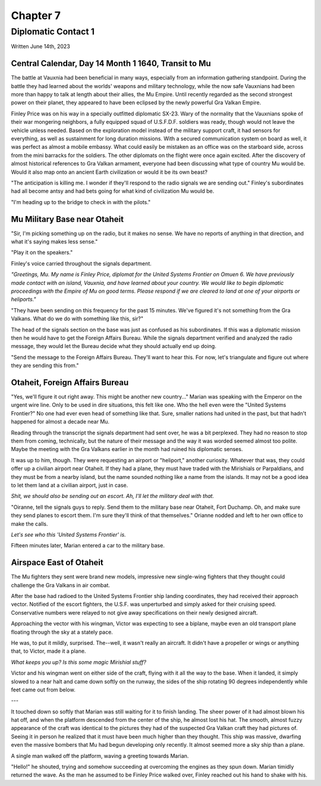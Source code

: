 Chapter 7
=========
Diplomatic Contact 1
~~~~~~~~~~~~~~~~~~~~

Written June 14th, 2023

.. 2023.07.14

Central Calendar, Day 14 Month 1 1640, Transit to Mu
----------------------------------------------------

The battle at Vauxnia had been beneficial in many ways, especially from an information gathering standpoint. During the battle they had learned about the worlds' weapons and military technology, while the now safe Vauxnians had been more than happy to talk at length about their allies, the Mu Empire. Until recently regarded as the second strongest power on their planet, they appeared to have been eclipsed by the newly powerful Gra Valkan Empire.

Finley Price was on his way in a specially outfitted diplomatic SX-23. Wary of the normality that the Vauxnians spoke of their war mongering neighbors, a fully equipped squad of U.S.F.D.F. soldiers was ready, though would not leave the vehicle unless needed. Based on the exploration model instead of the military support craft, it had sensors for everything, as well as sustainment for long duration missions. With a secured communication system on board as well, it was perfect as almost a mobile embassy. What could easily be mistaken as an office was on the starboard side, across from the mini barracks for the soldiers. The other diplomats on the flight were once again excited. After the discovery of almost historical references to Gra Valkan armament, everyone had been discussing what type of country Mu would be. Would it also map onto an ancient Earth civilization or would it be its own beast?

"The anticipation is killing me. I wonder if they'll respond to the radio signals we are sending out." Finley's subordinates had all become antsy and had bets going for what kind of civilization Mu would be.

"I'm heading up to the bridge to check in with the pilots."

Mu Military Base near Otaheit
-----------------------------

"Sir, I'm picking something up on the radio, but it makes no sense. We have no reports of anything in that direction, and what it's saying makes less sense."

"Play it on the speakers."

Finley's voice carried throughout the signals department.

*"Greetings, Mu. My name is Finley Price, diplomat for the United Systems Frontier on Omuen 6. We have previously made contact with an island, Vauxnia, and have learned about your country. We would like to begin diplomatic proceedings with the Empire of Mu on good terms. Please respond if we are cleared to land at one of your airports or heliports."*

"They have been sending on this frequency for the past 15 minutes. We've figured it's not something from the Gra Valkans. What do we do with something like this, sir?"

The head of the signals section on the base was just as confused as his subordinates. If this was a diplomatic mission then he would have to get the Foreign Affairs Bureau. While the signals department verified and analyzed the radio message, they would let the Bureau decide what they should actually end up doing.

"Send the message to the Foreign Affairs Bureau. They'll want to hear this. For now, let's triangulate and figure out where they are sending this from."

Otaheit, Foreign Affairs Bureau
-------------------------------

"Yes, we'll figure it out right away. This might be another new country..." Marian was speaking with the Emperor on the urgent wire line. Only to be used in dire situations, this felt like one. Who the hell even were the "United Systems Frontier?" No one had ever even head of something like that. Sure, smaller nations had united in the past, but that hadn't happened for almost a decade near Mu.

Reading through the transcript the signals department had sent over, he was a bit perplexed. They had no reason to stop them from coming, technically, but the nature of their message and the way it was worded seemed almost too polite. Maybe the meeting with the Gra Valkans earlier in the month had ruined his diplomatic senses.

It was up to him, though. They were requesting an airport or "heliport," another curiosity. Whatever that was, they could offer up a civilian airport near Otaheit. If they had a plane, they must have traded with the Mirishials or Parpaldians, and they must be from a nearby island, but the name sounded nothing like a name from the islands. It may not be a good idea to let them land at a civilian airport, just in case.

*Shit, we should also be sending out an escort. Ah, I'll let the military deal with that.*

"Oiranne, tell the signals guys to reply. Send them to the military base near Otaheit, Fort Duchamp. Oh, and make sure they send planes to escort them. I'm sure they'll think of that themselves." Orianne nodded and left to her own office to make the calls.

*Let's see who this 'United Systems Frontier' is.*

Fifteen minutes later, Marian entered a car to the military base.

Airspace East of Otaheit
------------------------

The Mu fighters they sent were brand new models, impressive new single-wing fighters that they thought could challenge the Gra Valkans in air combat.

After the base had radioed to the United Systems Frontier ship landing coordinates, they had received their approach vector. Notified of the escort fighters, the U.S.F. was unperturbed and simply asked for their cruising speed. Conservative numbers were relayed to not give away specifications on their newly designed aircraft.

Approaching the vector with his wingman, Victor was expecting to see a biplane, maybe even an old transport plane floating through the sky at a stately pace.

He was, to put it mildly, surprised. The--well, it wasn't really an aircraft. It didn't have a propeller or wings or anything that, to Victor, made it a plane.

*What keeps you up? Is this some magic Mirishial stuff?*

Victor and his wingman went on either side of the craft, flying with it all the way to the base. When it landed, it simply slowed to a near halt and came down softly on the runway, the sides of the ship rotating 90 degrees independently while feet came out from below.

---

It touched down so softly that Marian was still waiting for it to finish landing. The sheer power of it had almost blown his hat off, and when the platform descended from the center of the ship, he almost lost his hat. The smooth, almost fuzzy appearance of the craft was identical to the pictures they had of the suspected Gra Valkan craft they had pictures of. Seeing it in person he realized that it must have been much higher than they thought. This ship was massive, dwarfing even the massive bombers that Mu had begun developing only recently. It almost seemed more a sky ship than a plane.

A single man walked off the platform, waving a greeting towards Marian.

"Hello!" he shouted, trying and somehow succeeding at overcoming the engines as they spun down. Marian timidly returned the wave. As the man he assumed to be Finley Price walked over, Finley reached out his hand to shake with his.







.. During the skirmish with the Gra Valkans and in the investigation that followed, the United Systems Frontier had gained an understanding of the Empire. From history data sources, they had matched a surprising number of their weapons and codes to ancient Earth technology.

